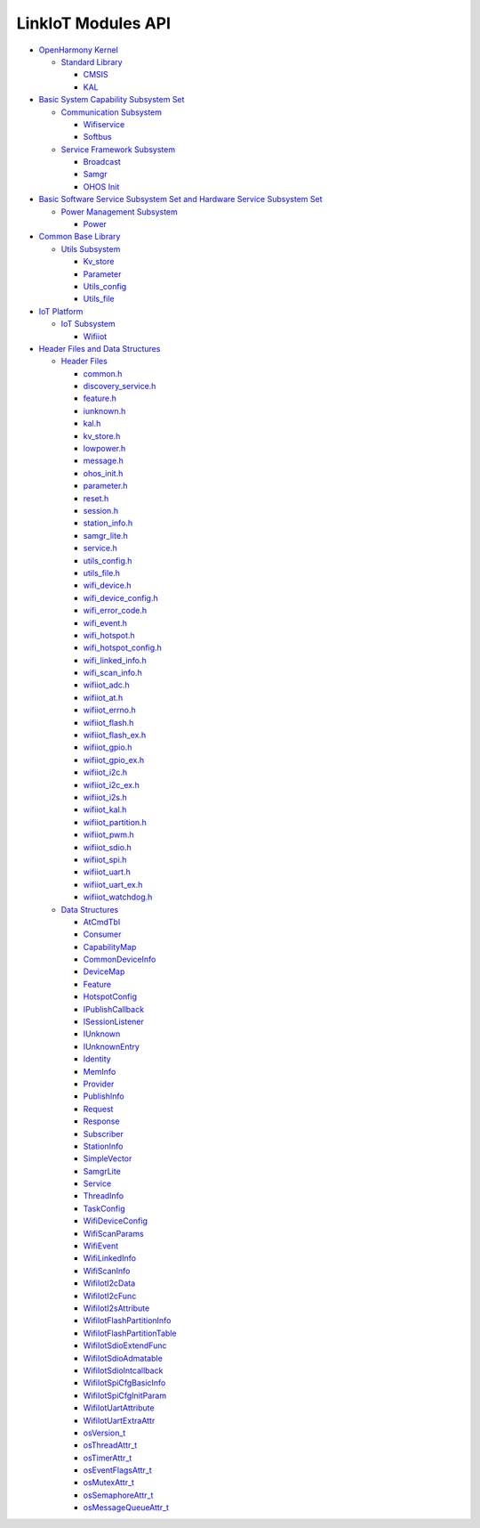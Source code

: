 LinkIoT Modules API
===================

-  `OpenHarmony Kernel <openharmony-kernel.rst>`__

   -  `Standard Library <standard-library.rst>`__

      -  `CMSIS <cmsis.rst>`__
      -  `KAL <kal.rst>`__

-  `Basic System Capability Subsystem
   Set <basic-system-capability-subsystem-set.rst>`__

   -  `Communication Subsystem <communication-subsystem.rst>`__

      -  `Wifiservice <wifiservice.rst>`__
      -  `Softbus <softbus.rst>`__

   -  `Service Framework Subsystem <service-framework-subsystem.rst>`__

      -  `Broadcast <broadcast.rst>`__
      -  `Samgr <samgr.rst>`__
      -  `OHOS Init <ohos-init.rst>`__

-  `Basic Software Service Subsystem Set and Hardware Service Subsystem
   Set <basic-software-service-subsystem-set-and-hardware-service-subsystem-set.rst>`__

   -  `Power Management Subsystem <power-management-subsystem.rst>`__

      -  `Power <power.rst>`__

-  `Common Base Library <common-base-library.rst>`__

   -  `Utils Subsystem <utils-subsystem.rst>`__

      -  `Kv_store <kv_store.rst>`__
      -  `Parameter <parameter.rst>`__
      -  `Utils_config <utils_config.rst>`__
      -  `Utils_file <utils_file.rst>`__

-  `IoT Platform <iot-platform.rst>`__

   -  `IoT Subsystem <iot-subsystem.rst>`__

      -  `Wifiiot <wifiiot.rst>`__

-  `Header Files and Data
   Structures <header-files-and-data-structures.rst>`__

   -  `Header Files <header-files.rst>`__

      -  `common.h <common-h.rst>`__
      -  `discovery_service.h <discovery_service-h.rst>`__
      -  `feature.h <feature-h.rst>`__
      -  `iunknown.h <iunknown-h.rst>`__
      -  `kal.h <kal-h.rst>`__
      -  `kv_store.h <kv_store-h.rst>`__
      -  `lowpower.h <lowpower-h.rst>`__
      -  `message.h <message-h.rst>`__
      -  `ohos_init.h <ohos_init-h.rst>`__
      -  `parameter.h <parameter-h.rst>`__
      -  `reset.h <reset-h.rst>`__
      -  `session.h <session-h.rst>`__
      -  `station_info.h <station_info-h.rst>`__
      -  `samgr_lite.h <samgr_lite-h.rst>`__
      -  `service.h <service-h.rst>`__
      -  `utils_config.h <utils_config-h.rst>`__
      -  `utils_file.h <utils_file-h.rst>`__
      -  `wifi_device.h <wifi_device-h.rst>`__
      -  `wifi_device_config.h <wifi_device_config-h.rst>`__
      -  `wifi_error_code.h <wifi_error_code-h.rst>`__
      -  `wifi_event.h <wifi_event-h.rst>`__
      -  `wifi_hotspot.h <wifi_hotspot-h.rst>`__
      -  `wifi_hotspot_config.h <wifi_hotspot_config-h.rst>`__
      -  `wifi_linked_info.h <wifi_linked_info-h.rst>`__
      -  `wifi_scan_info.h <wifi_scan_info-h.rst>`__
      -  `wifiiot_adc.h <wifiiot_adc-h.rst>`__
      -  `wifiiot_at.h <wifiiot_at-h.rst>`__
      -  `wifiiot_errno.h <wifiiot_errno-h.rst>`__
      -  `wifiiot_flash.h <wifiiot_flash-h.rst>`__
      -  `wifiiot_flash_ex.h <wifiiot_flash_ex-h.rst>`__
      -  `wifiiot_gpio.h <wifiiot_gpio-h.rst>`__
      -  `wifiiot_gpio_ex.h <wifiiot_gpio_ex-h.rst>`__
      -  `wifiiot_i2c.h <wifiiot_i2c-h.rst>`__
      -  `wifiiot_i2c_ex.h <wifiiot_i2c_ex-h.rst>`__
      -  `wifiiot_i2s.h <wifiiot_i2s-h.rst>`__
      -  `wifiiot_kal.h <wifiiot_kal-h.rst>`__
      -  `wifiiot_partition.h <wifiiot_partition-h.rst>`__
      -  `wifiiot_pwm.h <wifiiot_pwm-h.rst>`__
      -  `wifiiot_sdio.h <wifiiot_sdio-h.rst>`__
      -  `wifiiot_spi.h <wifiiot_spi-h.rst>`__
      -  `wifiiot_uart.h <wifiiot_uart-h.rst>`__
      -  `wifiiot_uart_ex.h <wifiiot_uart_ex-h.rst>`__
      -  `wifiiot_watchdog.h <wifiiot_watchdog-h.rst>`__

   -  `Data Structures <data-structures.rst>`__

      -  `AtCmdTbl <atcmdtbl.rst>`__
      -  `Consumer <consumer.rst>`__
      -  `CapabilityMap <capabilitymap.rst>`__
      -  `CommonDeviceInfo <commondeviceinfo.rst>`__
      -  `DeviceMap <devicemap.rst>`__
      -  `Feature <feature.rst>`__
      -  `HotspotConfig <hotspotconfig.rst>`__
      -  `IPublishCallback <ipublishcallback.rst>`__
      -  `ISessionListener <isessionlistener.rst>`__
      -  `IUnknown <iunknown.rst>`__
      -  `IUnknownEntry <iunknownentry.rst>`__
      -  `Identity <identity.rst>`__
      -  `MemInfo <meminfo.rst>`__
      -  `Provider <provider.rst>`__
      -  `PublishInfo <publishinfo.rst>`__
      -  `Request <request.rst>`__
      -  `Response <response.rst>`__
      -  `Subscriber <subscriber.rst>`__
      -  `StationInfo <stationinfo.rst>`__
      -  `SimpleVector <simplevector.rst>`__
      -  `SamgrLite <samgrlite.rst>`__
      -  `Service <service.rst>`__
      -  `ThreadInfo <threadinfo.rst>`__
      -  `TaskConfig <taskconfig.rst>`__
      -  `WifiDeviceConfig <wifideviceconfig.rst>`__
      -  `WifiScanParams <wifiscanparams.rst>`__
      -  `WifiEvent <wifievent.rst>`__
      -  `WifiLinkedInfo <wifilinkedinfo.rst>`__
      -  `WifiScanInfo <wifiscaninfo.rst>`__
      -  `WifiIotI2cData <wifiioti2cdata.rst>`__
      -  `WifiIotI2cFunc <wifiioti2cfunc.rst>`__
      -  `WifiIotI2sAttribute <wifiioti2sattribute.rst>`__
      -  `WifiIotFlashPartitionInfo <wifiiotflashpartitioninfo.rst>`__
      -  `WifiIotFlashPartitionTable <wifiiotflashpartitiontable.rst>`__
      -  `WifiIotSdioExtendFunc <wifiiotsdioextendfunc.rst>`__
      -  `WifiIotSdioAdmatable <wifiiotsdioadmatable.rst>`__
      -  `WifiIotSdioIntcallback <wifiiotsdiointcallback.rst>`__
      -  `WifiIotSpiCfgBasicInfo <wifiiotspicfgbasicinfo.rst>`__
      -  `WifiIotSpiCfgInitParam <wifiiotspicfginitparam.rst>`__
      -  `WifiIotUartAttribute <wifiiotuartattribute.rst>`__
      -  `WifiIotUartExtraAttr <wifiiotuartextraattr.rst>`__
      -  `osVersion_t <osversion_t.rst>`__
      -  `osThreadAttr_t <osthreadattr_t.rst>`__
      -  `osTimerAttr_t <ostimerattr_t.rst>`__
      -  `osEventFlagsAttr_t <oseventflagsattr_t.rst>`__
      -  `osMutexAttr_t <osmutexattr_t.rst>`__
      -  `osSemaphoreAttr_t <ossemaphoreattr_t.rst>`__
      -  `osMessageQueueAttr_t <osmessagequeueattr_t.rst>`__
